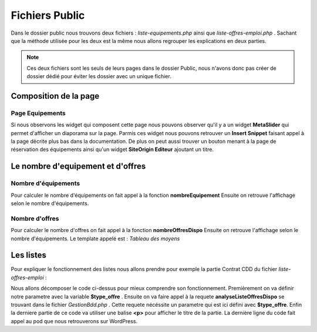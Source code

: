 ===============
Fichiers Public
===============

Dans le dossier public nous trouvons deux fichiers : *liste-equipements.php* ainsi que *liste-offres-emploi.php* .
Sachant que la méthode utilisée pour les deux est la même nous allons regrouper les explications en deux parties.

.. note::
    Ces deux fichiers sont les seuls de leurs pages dans le dossier Public, nous n'avons donc pas créer de dossier dédié
    pour éviter les dossier avec un unique fichier.


Composition de la page
======================

Page Equipements
----------------

Si nous observons les widget qui composent cette page nous pouvons observer qu'il y a un widget **MetaSlider** qui permet d'afficher un diaporama sur la page.
Parmis ces widget nous pouvons retrouver un **Insert Snippet** faisant appel à la page décrite plus bas dans la documentation.
De plus on peut aussi trouver un bouton menant à la page de réservation des équipements ainsi qu'un widget **SiteOrigin Editeur** ajoutant un titre.

Le nombre d'equipement et d'offres
==================================

Nombre d'équipements
--------------------

Pour calculer le nombre d'équipements on fait appel à la fonction **nombreEquipement** 
Ensuite on retrouve l'affichage selon le nombre d'équipements.

Nombre d'offres
---------------

Pour calculer le nombre d'offres on fait appel à la fonction **nombreOffresDispo** 
Ensuite on retrouve l'affichage selon le nombre d'équipements.
Le template appelé est : *Tableau des moyens*


Les listes
==========

Pour expliquer le fonctionnement des listes nous allons prendre pour exemple la partie Contrat CDD du fichier *liste-offres-emploi* :

.. code-block:: PHP
    :caption: Exemple de code

	$type_offre ="Contrat CDD";
	$res = $bdd->analyseListeOffresDispo($type_offre);
	if ($res[0][0] > 0)
		?>
		<p style='font-size: 1.33em; padding-left: 45px; color: #ba2133;'><strong><?=TXT_CDD_EMPLOI?></strong></p>
		<?php
		echo do_shortcode('[pods name="offre_emploi" where="type_offre=\'Contrat CDD\' AND date_fin >= \''.date('Y-m-d').'\'" template="Liste des offres" limit="1000"]');

Nous allons décomposer le code ci-dessus pour mieux comprendre son fonctionnement.
Premièrement on va définir notre parametre avec la variable **$type_offre** .
Ensuite on va faire appel à la requete **analyseListeOffresDispo** se trouvant dans le fichier *GestionBdd.php* .
Cette requete nécéssite un parametre qui est ici défini avec **$type_offre**.
Enfin la derniere partie de ce code va utiliser une balise **<p>** pour afficher le titre de la partie.
La dernière ligne du code fait appel au pod que nous retrouverons sur WordPress.